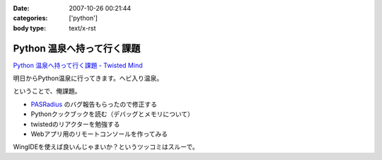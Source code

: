 :date: 2007-10-26 00:21:44
:categories: ['python']
:body type: text/x-rst

===========================
Python 温泉へ持って行く課題
===========================

`Python 温泉へ持って行く課題 - Twisted Mind`_

明日からPython温泉に行ってきます。ヘビ入り温泉。

ということで、俺課題。

- `PASRadius`_ のバグ報告もらったので修正する
- Pythonクックブックを読む（デバッグとメモリについて）
- twistedのリアクターを勉強する
- Webアプリ用のリモートコンソールを作ってみる

WingIDEを使えば良いんじゃまいか？というツッコミはスルーで。

.. _`Python 温泉へ持って行く課題 - Twisted Mind`: http://d.hatena.ne.jp/Voluntas/20071023/1193150740
.. _`PASRadius`: http://www.freia.jp/taka/blog/462


.. :extend type: text/html
.. :extend:
